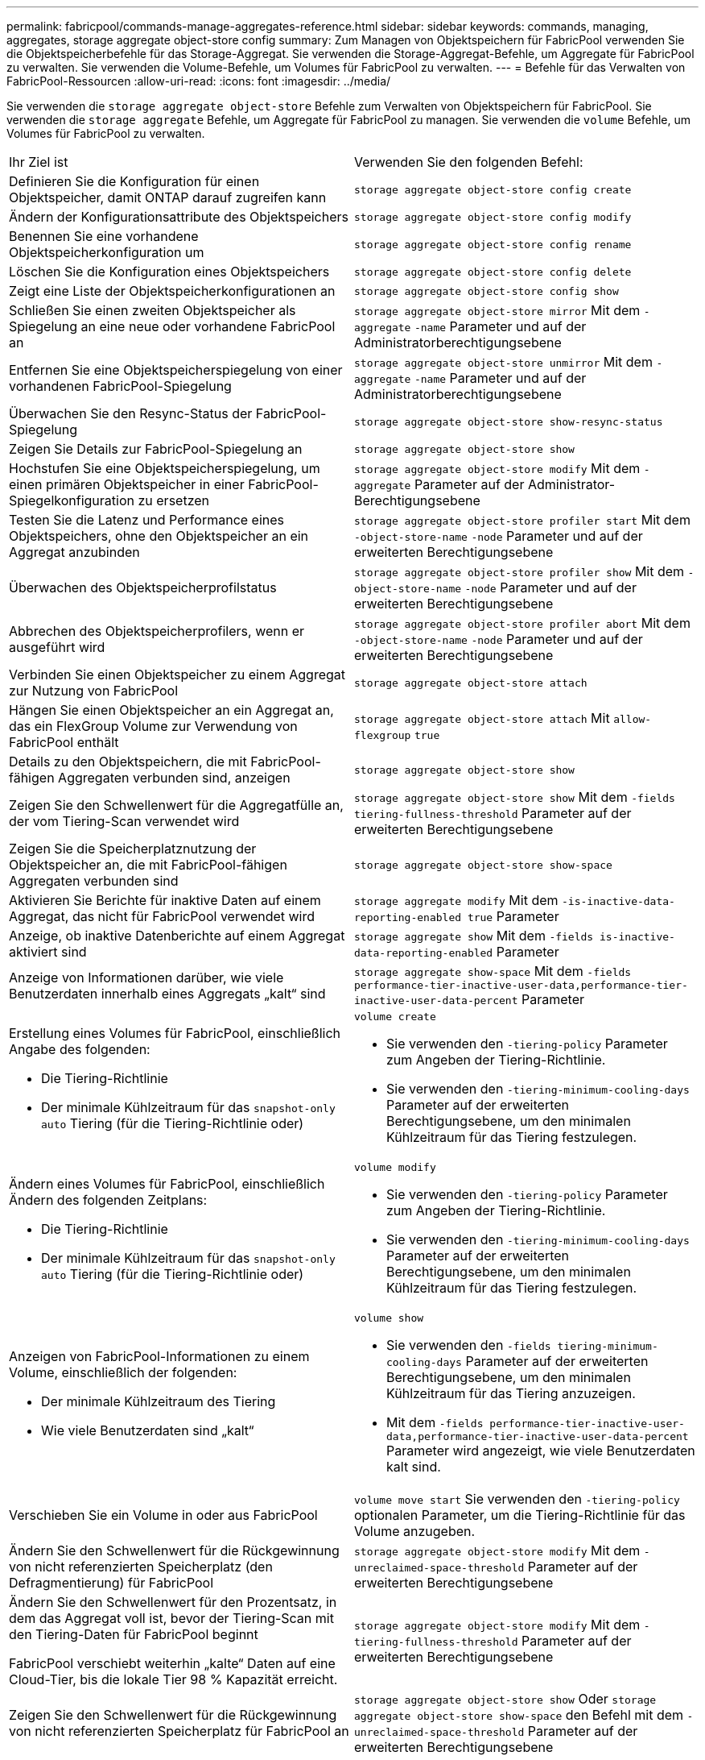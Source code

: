 ---
permalink: fabricpool/commands-manage-aggregates-reference.html 
sidebar: sidebar 
keywords: commands, managing, aggregates, storage aggregate object-store config 
summary: Zum Managen von Objektspeichern für FabricPool verwenden Sie die Objektspeicherbefehle für das Storage-Aggregat. Sie verwenden die Storage-Aggregat-Befehle, um Aggregate für FabricPool zu verwalten. Sie verwenden die Volume-Befehle, um Volumes für FabricPool zu verwalten. 
---
= Befehle für das Verwalten von FabricPool-Ressourcen
:allow-uri-read: 
:icons: font
:imagesdir: ../media/


[role="lead"]
Sie verwenden die `storage aggregate object-store` Befehle zum Verwalten von Objektspeichern für FabricPool. Sie verwenden die `storage aggregate` Befehle, um Aggregate für FabricPool zu managen. Sie verwenden die `volume` Befehle, um Volumes für FabricPool zu verwalten.

|===


| Ihr Ziel ist | Verwenden Sie den folgenden Befehl: 


 a| 
Definieren Sie die Konfiguration für einen Objektspeicher, damit ONTAP darauf zugreifen kann
 a| 
`storage aggregate object-store config create`



 a| 
Ändern der Konfigurationsattribute des Objektspeichers
 a| 
`storage aggregate object-store config modify`



 a| 
Benennen Sie eine vorhandene Objektspeicherkonfiguration um
 a| 
`storage aggregate object-store config rename`



 a| 
Löschen Sie die Konfiguration eines Objektspeichers
 a| 
`storage aggregate object-store config delete`



 a| 
Zeigt eine Liste der Objektspeicherkonfigurationen an
 a| 
`storage aggregate object-store config show`



 a| 
Schließen Sie einen zweiten Objektspeicher als Spiegelung an eine neue oder vorhandene FabricPool an
 a| 
`storage aggregate object-store mirror` Mit dem `-aggregate` `-name` Parameter und auf der Administratorberechtigungsebene



 a| 
Entfernen Sie eine Objektspeicherspiegelung von einer vorhandenen FabricPool-Spiegelung
 a| 
`storage aggregate object-store unmirror` Mit dem `-aggregate` `-name` Parameter und auf der Administratorberechtigungsebene



 a| 
Überwachen Sie den Resync-Status der FabricPool-Spiegelung
 a| 
`storage aggregate object-store show-resync-status`



 a| 
Zeigen Sie Details zur FabricPool-Spiegelung an
 a| 
`storage aggregate object-store show`



 a| 
Hochstufen Sie eine Objektspeicherspiegelung, um einen primären Objektspeicher in einer FabricPool-Spiegelkonfiguration zu ersetzen
 a| 
`storage aggregate object-store modify` Mit dem `-aggregate` Parameter auf der Administrator-Berechtigungsebene



 a| 
Testen Sie die Latenz und Performance eines Objektspeichers, ohne den Objektspeicher an ein Aggregat anzubinden
 a| 
`storage aggregate object-store profiler start` Mit dem `-object-store-name` `-node` Parameter und auf der erweiterten Berechtigungsebene



 a| 
Überwachen des Objektspeicherprofilstatus
 a| 
`storage aggregate object-store profiler show` Mit dem `-object-store-name` `-node` Parameter und auf der erweiterten Berechtigungsebene



 a| 
Abbrechen des Objektspeicherprofilers, wenn er ausgeführt wird
 a| 
`storage aggregate object-store profiler abort` Mit dem `-object-store-name` `-node` Parameter und auf der erweiterten Berechtigungsebene



 a| 
Verbinden Sie einen Objektspeicher zu einem Aggregat zur Nutzung von FabricPool
 a| 
`storage aggregate object-store attach`



 a| 
Hängen Sie einen Objektspeicher an ein Aggregat an, das ein FlexGroup Volume zur Verwendung von FabricPool enthält
 a| 
`storage aggregate object-store attach` Mit `allow-flexgroup` `true`



 a| 
Details zu den Objektspeichern, die mit FabricPool-fähigen Aggregaten verbunden sind, anzeigen
 a| 
`storage aggregate object-store show`



 a| 
Zeigen Sie den Schwellenwert für die Aggregatfülle an, der vom Tiering-Scan verwendet wird
 a| 
`storage aggregate object-store show` Mit dem `-fields tiering-fullness-threshold` Parameter auf der erweiterten Berechtigungsebene



 a| 
Zeigen Sie die Speicherplatznutzung der Objektspeicher an, die mit FabricPool-fähigen Aggregaten verbunden sind
 a| 
`storage aggregate object-store show-space`



 a| 
Aktivieren Sie Berichte für inaktive Daten auf einem Aggregat, das nicht für FabricPool verwendet wird
 a| 
`storage aggregate modify` Mit dem `-is-inactive-data-reporting-enabled true` Parameter



 a| 
Anzeige, ob inaktive Datenberichte auf einem Aggregat aktiviert sind
 a| 
`storage aggregate show` Mit dem `-fields is-inactive-data-reporting-enabled` Parameter



 a| 
Anzeige von Informationen darüber, wie viele Benutzerdaten innerhalb eines Aggregats „kalt“ sind
 a| 
`storage aggregate show-space` Mit dem `-fields performance-tier-inactive-user-data,performance-tier-inactive-user-data-percent` Parameter



 a| 
Erstellung eines Volumes für FabricPool, einschließlich Angabe des folgenden:

* Die Tiering-Richtlinie
* Der minimale Kühlzeitraum für das `snapshot-only` `auto` Tiering (für die Tiering-Richtlinie oder)

 a| 
`volume create`

* Sie verwenden den `-tiering-policy` Parameter zum Angeben der Tiering-Richtlinie.
* Sie verwenden den `-tiering-minimum-cooling-days` Parameter auf der erweiterten Berechtigungsebene, um den minimalen Kühlzeitraum für das Tiering festzulegen.




 a| 
Ändern eines Volumes für FabricPool, einschließlich Ändern des folgenden Zeitplans:

* Die Tiering-Richtlinie
* Der minimale Kühlzeitraum für das `snapshot-only` `auto` Tiering (für die Tiering-Richtlinie oder)

 a| 
`volume modify`

* Sie verwenden den `-tiering-policy` Parameter zum Angeben der Tiering-Richtlinie.
* Sie verwenden den `-tiering-minimum-cooling-days` Parameter auf der erweiterten Berechtigungsebene, um den minimalen Kühlzeitraum für das Tiering festzulegen.




 a| 
Anzeigen von FabricPool-Informationen zu einem Volume, einschließlich der folgenden:

* Der minimale Kühlzeitraum des Tiering
* Wie viele Benutzerdaten sind „kalt“

 a| 
`volume show`

* Sie verwenden den `-fields tiering-minimum-cooling-days` Parameter auf der erweiterten Berechtigungsebene, um den minimalen Kühlzeitraum für das Tiering anzuzeigen.
* Mit dem `-fields performance-tier-inactive-user-data,performance-tier-inactive-user-data-percent` Parameter wird angezeigt, wie viele Benutzerdaten kalt sind.




 a| 
Verschieben Sie ein Volume in oder aus FabricPool
 a| 
`volume move start` Sie verwenden den `-tiering-policy` optionalen Parameter, um die Tiering-Richtlinie für das Volume anzugeben.



 a| 
Ändern Sie den Schwellenwert für die Rückgewinnung von nicht referenzierten Speicherplatz (den Defragmentierung) für FabricPool
 a| 
`storage aggregate object-store modify` Mit dem `-unreclaimed-space-threshold` Parameter auf der erweiterten Berechtigungsebene



 a| 
Ändern Sie den Schwellenwert für den Prozentsatz, in dem das Aggregat voll ist, bevor der Tiering-Scan mit den Tiering-Daten für FabricPool beginnt

FabricPool verschiebt weiterhin „kalte“ Daten auf eine Cloud-Tier, bis die lokale Tier 98 % Kapazität erreicht.
 a| 
`storage aggregate object-store modify` Mit dem `-tiering-fullness-threshold` Parameter auf der erweiterten Berechtigungsebene



 a| 
Zeigen Sie den Schwellenwert für die Rückgewinnung von nicht referenzierten Speicherplatz für FabricPool an
 a| 
`storage aggregate object-store show` Oder `storage aggregate object-store show-space` den Befehl mit dem `-unreclaimed-space-threshold` Parameter auf der erweiterten Berechtigungsebene

|===
